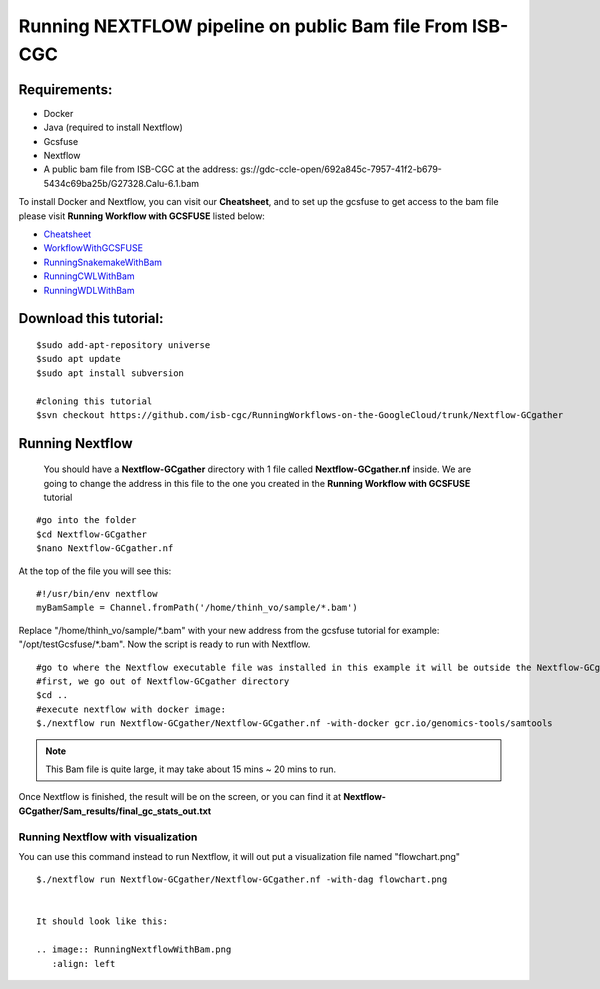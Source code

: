 =========================================================
Running NEXTFLOW pipeline on public Bam file From ISB-CGC
=========================================================


Requirements:
=============

- Docker
- Java (required to install Nextflow)
- Gcsfuse
- Nextflow
- A public bam file from ISB-CGC at the address: gs://gdc-ccle-open/692a845c-7957-41f2-b679-5434c69ba25b/G27328.Calu-6.1.bam

To install Docker and Nextflow, you can visit our **Cheatsheet**, and to set up the gcsfuse to get access to the bam file please visit **Running Workflow with GCSFUSE** listed below:

- `Cheatsheet <http://insertlink>`_
- `WorkflowWithGCSFUSE <http://insertlink>`_
- `RunningSnakemakeWithBam <http://insertlink>`_
- `RunningCWLWithBam <http://insertlink>`_
- `RunningWDLWithBam <http://insertlink>`_

Download this tutorial:
=======================
::

 $sudo add-apt-repository universe
 $sudo apt update
 $sudo apt install subversion

 #cloning this tutorial
 $svn checkout https://github.com/isb-cgc/RunningWorkflows-on-the-GoogleCloud/trunk/Nextflow-GCgather

Running Nextflow
================
  You should have a **Nextflow-GCgather** directory with 1 file called **Nextflow-GCgather.nf** inside. We are going to change the address in this file to the one you created in the **Running Workflow with GCSFUSE** tutorial

::

  #go into the folder
  $cd Nextflow-GCgather
  $nano Nextflow-GCgather.nf

At the top of the file you will see this:

::

  #!/usr/bin/env nextflow
  myBamSample = Channel.fromPath('/home/thinh_vo/sample/*.bam')


Replace "/home/thinh_vo/sample/\*.bam" with your new address from the gcsfuse tutorial for example: "/opt/testGcsfuse/\*.bam". Now the script is ready to run with Nextflow.

::

  #go to where the Nextflow executable file was installed in this example it will be outside the Nextflow-GCgather directory
  #first, we go out of Nextflow-GCgather directory
  $cd ..
  #execute nextflow with docker image:
  $./nextflow run Nextflow-GCgather/Nextflow-GCgather.nf -with-docker gcr.io/genomics-tools/samtools

.. note:: This Bam file is quite large, it may take about 15 mins ~ 20 mins to run.

Once Nextflow is finished, the result will be on the screen, or you can find it at **Nextflow-GCgather/Sam_results/final_gc_stats_out.txt**

Running Nextflow with visualization
-----------------------------------
You can use this command instead to run Nextflow, it will out put a visualization file named "flowchart.png"


::

  $./nextflow run Nextflow-GCgather/Nextflow-GCgather.nf -with-dag flowchart.png


  It should look like this:

  .. image:: RunningNextflowWithBam.png
     :align: left
